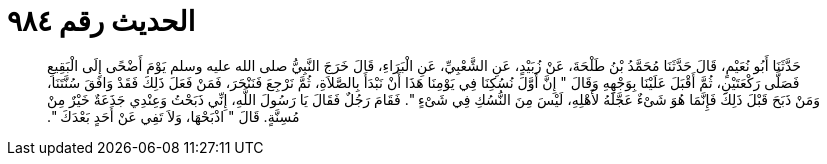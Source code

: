 
= الحديث رقم ٩٨٤

[quote.hadith]
حَدَّثَنَا أَبُو نُعَيْمٍ، قَالَ حَدَّثَنَا مُحَمَّدُ بْنُ طَلْحَةَ، عَنْ زُبَيْدٍ، عَنِ الشَّعْبِيِّ، عَنِ الْبَرَاءِ، قَالَ خَرَجَ النَّبِيُّ صلى الله عليه وسلم يَوْمَ أَضْحًى إِلَى الْبَقِيعِ فَصَلَّى رَكْعَتَيْنِ، ثُمَّ أَقْبَلَ عَلَيْنَا بِوَجْهِهِ وَقَالَ ‏"‏ إِنَّ أَوَّلَ نُسُكِنَا فِي يَوْمِنَا هَذَا أَنْ نَبْدَأَ بِالصَّلاَةِ، ثُمَّ نَرْجِعَ فَنَنْحَرَ، فَمَنْ فَعَلَ ذَلِكَ فَقَدْ وَافَقَ سُنَّتَنَا، وَمَنْ ذَبَحَ قَبْلَ ذَلِكَ فَإِنَّمَا هُوَ شَىْءٌ عَجَّلَهُ لأَهْلِهِ، لَيْسَ مِنَ النُّسُكِ فِي شَىْءٍ ‏"‏‏.‏ فَقَامَ رَجُلٌ فَقَالَ يَا رَسُولَ اللَّهِ، إِنِّي ذَبَحْتُ وَعِنْدِي جَذَعَةٌ خَيْرٌ مِنْ مُسِنَّةٍ‏.‏ قَالَ ‏"‏ اذْبَحْهَا، وَلاَ تَفِي عَنْ أَحَدٍ بَعْدَكَ ‏"‏‏.‏